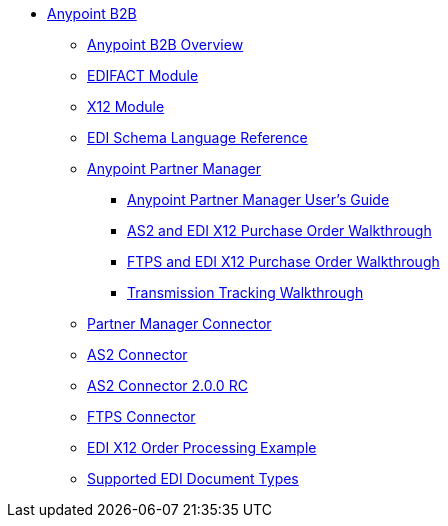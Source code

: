 // Anypoint B2B TOC File

* link:/anypoint-b2b/[Anypoint B2B]
** link:/anypoint-b2b/anypoint-b2b-overview[Anypoint B2B Overview]
** link:/anypoint-b2b/edifact-module[EDIFACT Module]
** link:/anypoint-b2b/x12-module[X12 Module]
** link:/anypoint-b2b/edi-schema-language-reference[EDI Schema Language Reference]
** link:/anypoint-b2b/anypoint-partner-manager[Anypoint Partner Manager]
*** link:/anypoint-b2b/anypoint-partner-manager-users-guide[Anypoint Partner Manager User's Guide]
*** link:/anypoint-b2b/as2-and-edi-x12-purchase-order-walkthrough[AS2 and EDI X12 Purchase Order Walkthrough]
*** link:/anypoint-b2b/ftps-and-edi-x12-purchase-order-walkthrough[FTPS and EDI X12 Purchase Order Walkthrough]
*** link:/anypoint-b2b/transmission-tracking-walkthrough[Transmission Tracking Walkthrough]
** link:/anypoint-b2b/partner-manager-connector[Partner Manager Connector]
** link:/anypoint-b2b/as2-connector[AS2 Connector]
** link:/anypoint-b2b/as2-connector-2.0.0-rc[AS2 Connector 2.0.0 RC]
** link:/anypoint-b2b/ftps-connector[FTPS Connector]
** link:/anypoint-b2b/edi-x12-order-processing-example[EDI X12 Order Processing Example]
** link:/anypoint-b2b/supported-edi-document-types[Supported EDI Document Types]
